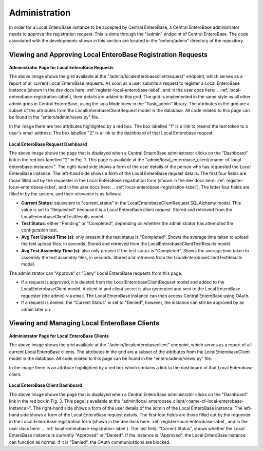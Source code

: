 .. _administration-label:

Administration
--------------

In order for a Local EnteroBase instance to be accepted by Central EnteroBase, a Central EnteroBase administrator needs to approve the registration request. This is done through the "/admin" endpoint of Central EnteroBase. The code associated with the developments shown in this section are located in the "entero/admin" directory of the repository.

Viewing and Approving Local EnteroBase Registration Requests
`````````````````````````````````````````````````````````````````
.. figure:: ../../images/admin_local_enterobase_requests.png
   :width: 400
   :alt: Screenshot of /admin/localenterobaseclientrequest/ endpoint

**Administrator Page for Local EnteroBase Requests** 

The above image shows the grid available at the "/admin/localenterobaseclientrequest" endpoint, which serves as a report of all current Local EnteroBase requests. As soon as a user submits a request to register a Local EnteroBase instance (shown in the dev docs here: :ref:`register-local-enterobase-label`, and in the user docs here: .. :ref:`local-enterobase-registration-label`), their details are added to this grid. The grid is implemented in the same style as all other admin grids in Central EnteroBase, using the sqla ModelView in the "flask_admin" library. The attributes in the grid are a subset of the attributes from the LocalEnterobaseClientRequest model in the database. All code related to this page can be found in the "entero/admin/views.py" file.

In the image there are two attributes highlighted by a red box. The box labelled "1" is a link to resend the test token to a user's email address. The box labelled "2" is a link to the dashboard of that Local Enterobase request.

.. figure:: ../../images/local_enterobase_request_dashboard.png
   :width: 400
   :alt: Screenshot of /admin/localenterobaseclientrequest/local_enterobase_client endpoint

**Local EnteroBase Request Dashboard**

The above image shows the page that is displayed when a Central EnteroBase administrator clicks on the "Dashboard" link in the red box labelled "2" in Fig. 1. This page is available at the "admin/local_enterobase_client/<name-of-local-enterobase-instance>". The right-hand side shows a form of the user details of the person who has requested the Local EnteroBase instance. The left-hand side shows a form of the Local EnteroBase request details. The first four fields are those filled out by the requester in the Local EnteroBase registration form (shown in the dev docs here: :ref:`register-local-enterobase-label`, and in the user docs here: .. :ref:`local-enterobase-registration-label`). The latter four fields are filled in by the system, and their relevance is as follows:

* **Current Status**: equivalent to "current_status" in the LocalEnterobaseClientRequest SQLAlchemy model. This value is set to "Requested" because it is a Local EnteroBase client *request*. Stored and retrieved from the LocalEnterobaseClientTestResults model.
* **Test Status**: either "Pending" or "Completed", depending on whether the administrator has attempted the configuration test.
* **Avg Test Upload Time (s)**: only present if the test status is "Completed". Shows the average time taken to upload the test upload files, in seconds. Stored and retrieved from the LocalEnterobaseClientTestResults model.
* **Avg Test Assembly Time (s)**: also only present if the test status is "Completed". Shows the average time taken to assembly the test assembly files, in seconds. Stored and retrieved from the LocalEnterobaseClientTestResults model.

The administrator can "Approve" or "Deny" Local EnteroBase requests from this page.

* If a request is approved, it is deleted from the LocalEnterobaseClientRequest model and added to the LocalEnterobaseClient model. A client id and client secret is also generated and sent to the Local EnteroBase requester (the admin) via email. The Local EnteroBase instance can then access Central EnteroBase using OAuth.
* If a request is denied, the "Current Status" is set to "Denied", however, the instance can still be approved by an admin later on.

Viewing and Managing Local EnteroBase Clients
`````````````````````````````````````````````

.. figure:: ../../images/admin_local_enterobase.png
   :width: 400
   :alt: Screenshot of /admin/localenterobaseclient/ endpoint

**Administrator Page for Local EnteroBase Clients**

The above image shows the grid available at the "/admin/localenterobaseclient" endpoint, which serves as a report of all current Local EnteroBase clients. The attributes in the grid are a subset of the attributes from the LocalEnterobaseClient model in the database. All code related to this page can be found in the "entero/admin/views.py" file.

In the image there is an attribute highlighted by a red box which contains a link to the dashboard of that Local Enterobase client.

.. figure:: ../../images/local_enterobase_dashboard.png
   :width: 400
   :alt: Screenshot of /admin/localenterobaseclient/local_enterobase_client endpoint

**Local EnteroBase Client Dashboard**

The above image shows the page that is displayed when a Central EnteroBase administrator clicks on the "Dashboard" link in the red box in Fig. 3. This page is available at the "admin/local_enterobase_client/<name-of-local-enterobase-instance>". The right-hand side shows a form of the user details of the admin of the Local EnteroBase instance. The left-hand side shows a form of the Local EnteroBase request details. The first four fields are those filled out by the requester in the Local EnteroBase registration form (shown in the dev docs here: :ref:`register-local-enterobase-label`, and in the user docs here: .. :ref:`local-enterobase-registration-label`). The last field, "Current Status", shows whether the Local EnteroBase instance is currently "Approved" or "Denied". If the instance is "Approved", the Local EnteroBase instance can function as normal. If it is "Denied", the OAuth communications are blocked.
